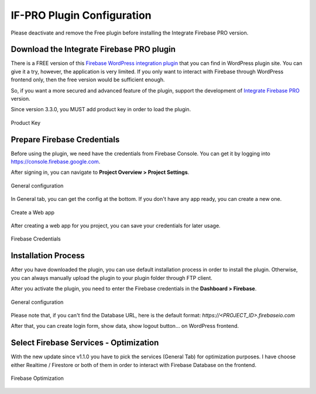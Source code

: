 .. raw:: html

    <style> .red {color:red} </style>

IF-PRO Plugin Configuration
=============

.. role:: red

:red:`Please deactivate and remove the Free plugin before installing the Integrate Firebase PRO version.`

Download the Integrate Firebase PRO plugin
----------------------------------

There is a FREE version of this `Firebase WordPress integration plugin <https://wordpress.org/plugins/integrate-firebase/>`_ that you can find in WordPress plugin site. You can give it a try, however, the application is very limited. If you only want to interact with Firebase through WordPress frontend only, then the free version would be sufficient enough.

So, if you want a more secured and advanced feature of the plugin, support the development of `Integrate Firebase PRO <https://techcater.com>`_ version.

.. role:: red

:red:`Since version 3.3.0, you MUST add product key in order to load the plugin.`

.. figure:: /images/firebase-product-key.png
    :scale: 70%
    :align: center

    Product Key

Prepare Firebase Credentials
----------------------------------
Before using the plugin, we need have the credentials from Firebase Console. You can get it by logging into https://console.firebase.google.com. 

After signing in, you can navigate to **Project Overview > Project Settings**.

.. figure:: /images/firebase-project-settings.png
    :scale: 70%
    :align: center

    General configuration

In General tab, you can get the config at the bottom. If you don't have any app ready, you can create a new one. 

.. figure:: /images/firebase-create-web-app.png
    :scale: 70%
    :align: center

    Create a Web app

After creating a web app for you project, you can save your credentials for later usage.

.. figure:: /images/firebase-credentials.png
    :scale: 70%
    :align: center

    Firebase Credentials

Installation Process
----------------------------------

After you have downloaded the plugin, you can use default installation process in order to install the plugin. Otherwise, you can always manually upload the plugin to your plugin folder through FTP client.

After you activate the plugin, you need to enter the Firebase credentials in the **Dashboard > Firebase**.

.. figure:: /images/general.png
    :scale: 70%
    :align: center

    General configuration

Please note that, if you can't find the Database URL, here is the default format: `https://<PROJECT_ID>.firebaseio.com`

After that, you can create login form, show data, show logout button… on WordPress frontend.

Select Firebase Services - Optimization
----------------------------------

With the new update since v1.1.0 you have to pick the services (General Tab) for optimization purposes. I have choose either Realtime / Firestore or both of them in order to interact with Firebase Database on the frontend.

.. figure:: /images/general/firebase-optimization.png
    :scale: 70%
    :align: center

    Firebase Optimization